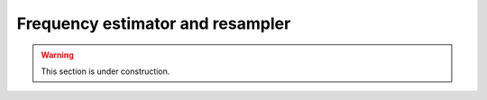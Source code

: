 Frequency estimator and resampler
*********************************

.. warning::

   This section is under construction.
